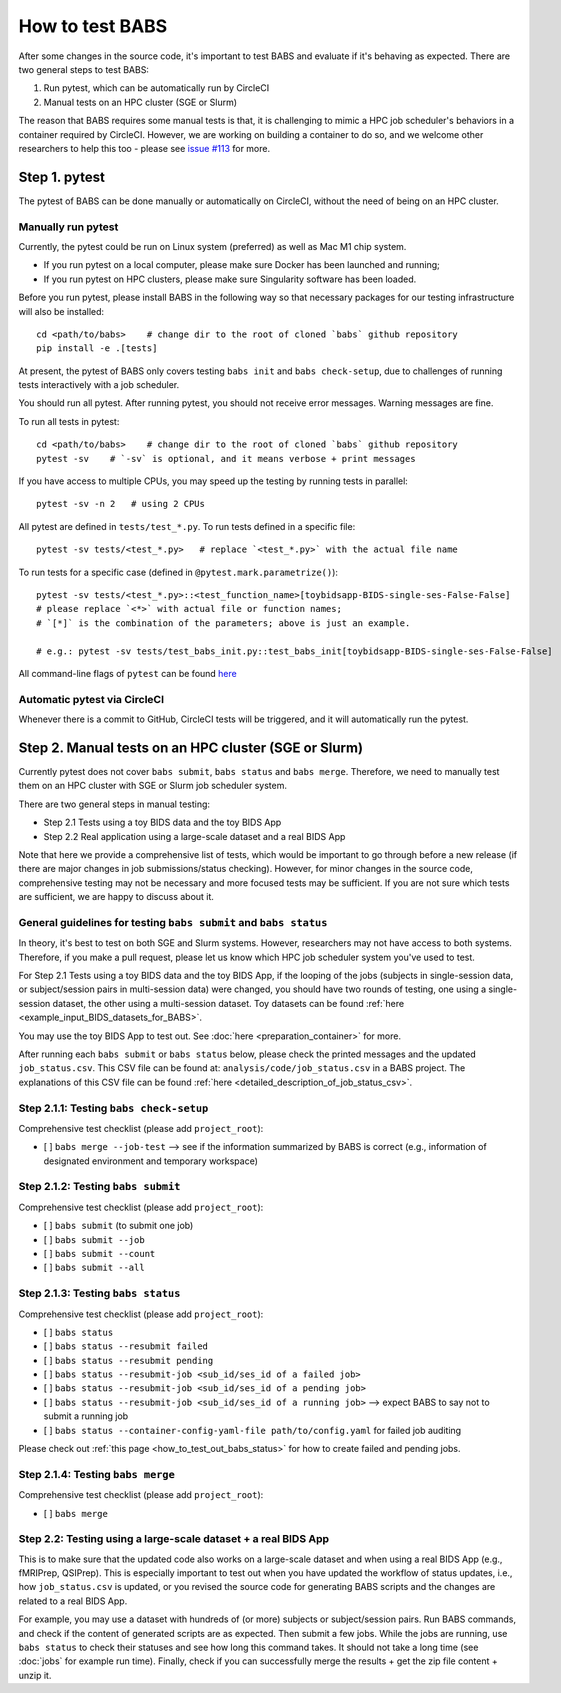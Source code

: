 *****************************
How to test BABS
*****************************

After some changes in the source code, it's important to test BABS and evaluate if it's behaving as expected.
There are two general steps to test BABS:

1. Run pytest, which can be automatically run by CircleCI
2. Manual tests on an HPC cluster (SGE or Slurm)

The reason that BABS requires some manual tests is that, it is challenging to mimic a HPC job scheduler's behaviors
in a container required by CircleCI. However, we are working on building a container to do so,
and we welcome other researchers to help this too - please
see `issue #113 <https://github.com/PennLINC/babs/issues/113>`_ for more.

================
Step 1. pytest
================

The pytest of BABS can be done manually or automatically on CircleCI, without the need of being on an HPC cluster.

------------------------------------
Manually run pytest
------------------------------------

Currently, the pytest could be run on Linux system (preferred) as well as Mac M1 chip system.

* If you run pytest on a local computer, please make sure Docker has been launched and running;
* If you run pytest on HPC clusters, please make sure Singularity software has been loaded.

Before you run pytest, please install BABS in the following way so that necessary packages
for our testing infrastructure will also be installed::

    cd <path/to/babs>    # change dir to the root of cloned `babs` github repository
    pip install -e .[tests]

At present, the pytest of BABS only covers testing ``babs init`` and ``babs check-setup``,
due to challenges of running tests interactively with a job scheduler.

You should run all pytest. After running pytest, you should not receive error messages.
Warning messages are fine.

To run all tests in pytest::

    cd <path/to/babs>    # change dir to the root of cloned `babs` github repository
    pytest -sv    # `-sv` is optional, and it means verbose + print messages

If you have access to multiple CPUs, you may speed up the testing by running tests in parallel::

    pytest -sv -n 2   # using 2 CPUs

All pytest are defined in ``tests/test_*.py``. To run tests defined in a specific file::

    pytest -sv tests/<test_*.py>   # replace `<test_*.py>` with the actual file name

To run tests for a specific case (defined in ``@pytest.mark.parametrize()``)::

    pytest -sv tests/<test_*.py>::<test_function_name>[toybidsapp-BIDS-single-ses-False-False]
    # please replace `<*>` with actual file or function names;
    # `[*]` is the combination of the parameters; above is just an example.

    # e.g.: pytest -sv tests/test_babs_init.py::test_babs_init[toybidsapp-BIDS-single-ses-False-False]

All command-line flags of ``pytest`` can be found `here <https://docs.pytest.org/en/stable/reference/reference.html#command-line-flags>`_

--------------------------------
Automatic pytest via CircleCI
--------------------------------

Whenever there is a commit to GitHub, CircleCI tests will be triggered, and it will automatically run the pytest.

=======================================================
Step 2. Manual tests on an HPC cluster (SGE or Slurm)
=======================================================

Currently pytest does not cover ``babs submit``, ``babs status`` and ``babs merge``.
Therefore, we need to manually test them on an HPC cluster with SGE or Slurm job scheduler system.

There are two general steps in manual testing:

* Step 2.1 Tests using a toy BIDS data and the toy BIDS App
* Step 2.2 Real application using a large-scale dataset and a real BIDS App

Note that here we provide a comprehensive list of tests, which would be important to go through before a new release
(if there are major changes in job submissions/status checking).
However, for minor changes in the source code, comprehensive testing may not be necessary and more focused tests may be sufficient.
If you are not sure which tests are sufficient, we are happy to discuss about it.

--------------------------------------------------------------------
General guidelines for testing ``babs submit`` and ``babs status``
--------------------------------------------------------------------

In theory, it's best to test on both SGE and Slurm systems. However, researchers may not have access
to both systems. Therefore, if you make a pull request, please let us know which HPC job scheduler system
you've used to test.

For Step 2.1 Tests using a toy BIDS data and the toy BIDS App,
if the looping of the jobs (subjects in single-session data, or subject/session pairs in multi-session data) were changed,
you should have two rounds of testing, one using a single-session dataset, the other using a multi-session dataset.
Toy datasets can be found :ref:`here <example_input_BIDS_datasets_for_BABS>`.

You may use the toy BIDS App to test out. See :doc:`here <preparation_container>` for more.

After running each ``babs submit`` or ``babs status`` below,
please check the printed messages and the updated ``job_status.csv``.
This CSV file can be found at: ``analysis/code/job_status.csv`` in a BABS project.
The explanations of this CSV file can be found :ref:`here <detailed_description_of_job_status_csv>`.

-----------------------------------------
Step 2.1.1: Testing ``babs check-setup``
-----------------------------------------

Comprehensive test checklist (please add ``project_root``):

- [ ] ``babs merge --job-test`` --> see if the information summarized by BABS is correct
  (e.g., information of designated environment and temporary workspace)

------------------------------------
Step 2.1.2: Testing ``babs submit``
------------------------------------

Comprehensive test checklist (please add ``project_root``):

- [ ] ``babs submit`` (to submit one job)
- [ ] ``babs submit --job``
- [ ] ``babs submit --count``
- [ ] ``babs submit --all``

------------------------------------
Step 2.1.3: Testing ``babs status``
------------------------------------

Comprehensive test checklist (please add ``project_root``):

- [ ] ``babs status``
- [ ] ``babs status --resubmit failed``
- [ ] ``babs status --resubmit pending``
- [ ] ``babs status --resubmit-job <sub_id/ses_id of a failed job>``
- [ ] ``babs status --resubmit-job <sub_id/ses_id of a pending job>``
- [ ] ``babs status --resubmit-job <sub_id/ses_id of a running job>`` --> expect BABS to say not to submit a running job
- [ ] ``babs status --container-config-yaml-file path/to/config.yaml`` for failed job auditing


Please check out :ref:`this page <how_to_test_out_babs_status>`
for how to create failed and pending jobs.

------------------------------------
Step 2.1.4: Testing ``babs merge``
------------------------------------

Comprehensive test checklist (please add ``project_root``):

- [ ] ``babs merge``

----------------------------------------------------------------------
Step 2.2: Testing using a large-scale dataset + a real BIDS App
----------------------------------------------------------------------
This is to make sure that the updated code also works on a large-scale dataset
and when using a real BIDS App (e.g., fMRIPrep, QSIPrep).
This is especially important to test out when you have updated the workflow of status updates,
i.e., how ``job_status.csv`` is updated, or you revised the source code for generating BABS scripts
and the changes are related to a real BIDS App.

For example, you may use a dataset with hundreds of (or more) subjects or subject/session pairs.
Run BABS commands, and check if the content of generated scripts are as expected.
Then submit a few jobs.
While the jobs are running, use ``babs status`` to check their statuses and see
how long this command takes. It should not take a long time (see :doc:`jobs` for example run time).
Finally, check if you can successfully merge the results + get the zip file content + unzip it.
